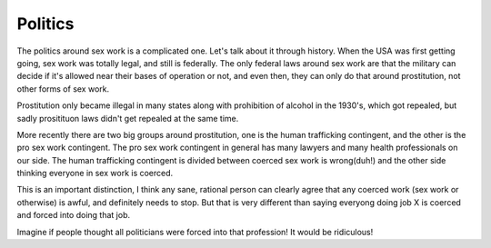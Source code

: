 Politics
========

The politics around sex work is a complicated one. Let's talk about it 
through history. When the USA was first getting going, sex work was 
totally legal, and still is federally. The only federal laws around 
sex work are that the military can decide if it's allowed near their 
bases of operation or not, and even then, they can only do that around 
prostitution, not other forms of sex work.

Prostitution only became illegal in many states along with prohibition 
of alcohol in the 1930's, which got repealed, but sadly prositituon laws 
didn't get repealed at the same time.

More recently there are two big groups around prostitution, one is the human 
trafficking contingent, and the other is the pro sex work contingent.  The 
pro sex work contingent in general has many lawyers and many health professionals 
on our side.  The human trafficking contingent is divided between coerced sex work 
is wrong(duh!) and the other side thinking everyone in sex work is coerced.

This is an important distinction, I think any sane, rational person can 
clearly agree that any coerced work (sex work or otherwise) is awful,
and definitely needs to stop. But that is very different than saying 
everyong doing job X is coerced and forced into doing that job.

Imagine if people thought all politicians were forced into that profession!
It would be ridiculous! 